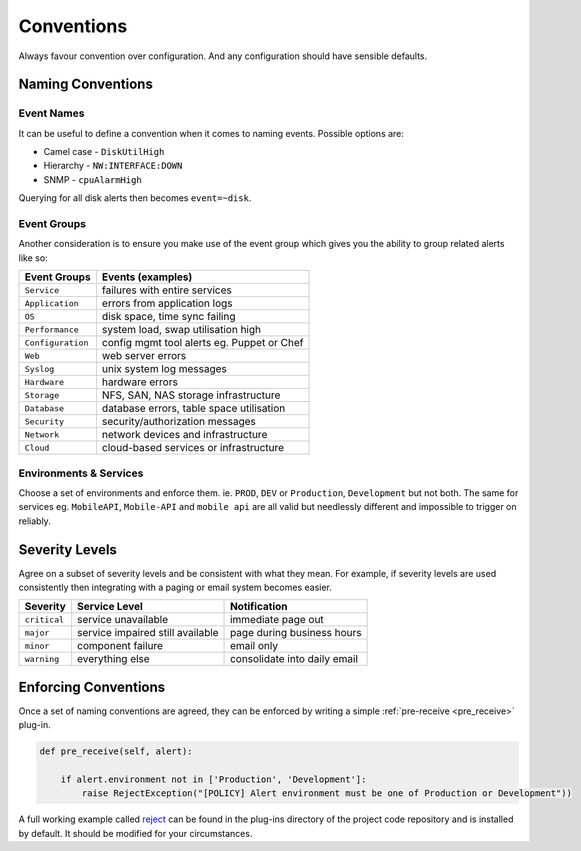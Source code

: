 .. _conventions:

Conventions
===========

Always favour convention over configuration. And any configuration should have sensible defaults.

Naming Conventions
------------------

Event Names
~~~~~~~~~~~

It can be useful to define a convention when it comes to naming events. Possible options are:

* Camel case - ``DiskUtilHigh``
* Hierarchy - ``NW:INTERFACE:DOWN``
* SNMP - ``cpuAlarmHigh``

Querying for all disk alerts then becomes ``event=~disk``.

Event Groups
~~~~~~~~~~~~

Another consideration is to ensure you make use of the event group which gives you the ability to group related alerts like so:

+--------------------+--------------------------------------------+
| Event Groups       | Events (examples)                          |
+====================+============================================+
| ``Service``        | failures with entire services              |
+--------------------+--------------------------------------------+
| ``Application``    | errors from application logs               |
+--------------------+--------------------------------------------+
| ``OS``             | disk space, time sync failing              |
+--------------------+--------------------------------------------+
| ``Performance``    | system load, swap utilisation high         |
+--------------------+--------------------------------------------+
| ``Configuration``  | config mgmt tool alerts eg. Puppet or Chef |
+--------------------+--------------------------------------------+
| ``Web``            | web server errors                          |
+--------------------+--------------------------------------------+
| ``Syslog``         | unix system log messages                   |
+--------------------+--------------------------------------------+
| ``Hardware``       | hardware errors                            |
+--------------------+--------------------------------------------+
| ``Storage``        | NFS, SAN, NAS storage infrastructure       |
+--------------------+--------------------------------------------+
| ``Database``       | database errors, table space utilisation   |
+--------------------+--------------------------------------------+
| ``Security``       | security/authorization messages            |
+--------------------+--------------------------------------------+
| ``Network``        | network devices and infrastructure         |
+--------------------+--------------------------------------------+
| ``Cloud``          | cloud-based services or infrastructure     |
+--------------------+--------------------------------------------+

Environments & Services
~~~~~~~~~~~~~~~~~~~~~~~

Choose a set of environments and enforce them. ie. ``PROD``, ``DEV`` or ``Production``, ``Development`` but not both. The same for services eg. ``MobileAPI``, ``Mobile-API`` and ``mobile api`` are all valid but needlessly different and impossible to trigger on reliably.

Severity Levels
---------------

Agree on a subset of severity levels and be consistent with what they mean. For example, if severity levels are used consistently then integrating with a paging or email system becomes easier.

+--------------+----------------------------------+--------------------------------+
| Severity     | Service Level                    | Notification                   |
+==============+==================================+================================+
| ``critical`` | service unavailable              | immediate page out             |
+--------------+----------------------------------+--------------------------------+
| ``major``    | service impaired still available | page during business hours     |
+--------------+----------------------------------+--------------------------------+
| ``minor``    | component failure                | email only                     |
+--------------+----------------------------------+--------------------------------+
| ``warning``  | everything else                  | consolidate into daily email   |
+--------------+----------------------------------+--------------------------------+

Enforcing Conventions
---------------------

Once a set of naming conventions are agreed, they can be enforced by writing a simple :ref:`pre-receive <pre_receive>` plug-in.

.. code-block:: python

    def pre_receive(self, alert):

        if alert.environment not in ['Production', 'Development']:
            raise RejectException("[POLICY] Alert environment must be one of Production or Development"))

A full working example called `reject`_ can be found in the plug-ins directory of the project code repository and is installed by default. It should be modified for your circumstances.

.. _`reject`: https://github.com/guardian/alerta/blob/master/alerta/plugins/reject.py
